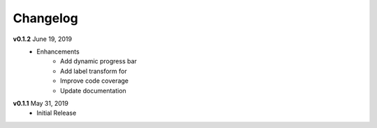 Changelog
=========

**v0.1.2** June 19, 2019
    * Enhancements
        * Add dynamic progress bar
        * Add label transform for
        * Improve code coverage
        * Update documentation

**v0.1.1** May 31, 2019
    * Initial Release
